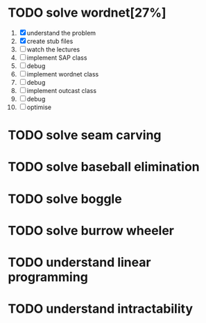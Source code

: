 * TODO solve wordnet[27%]
1. [X] understand the problem
2. [X] create stub files
3. [ ] watch the lectures
4. [ ] implement SAP class
5. [ ] debug
6. [ ] implement wordnet class
7. [ ] debug
8. [ ] implement outcast class
9. [ ] debug
10. [ ] optimise

* TODO solve seam carving
* TODO solve baseball elimination
* TODO solve boggle
* TODO solve burrow wheeler
* TODO understand linear programming
* TODO understand intractability
